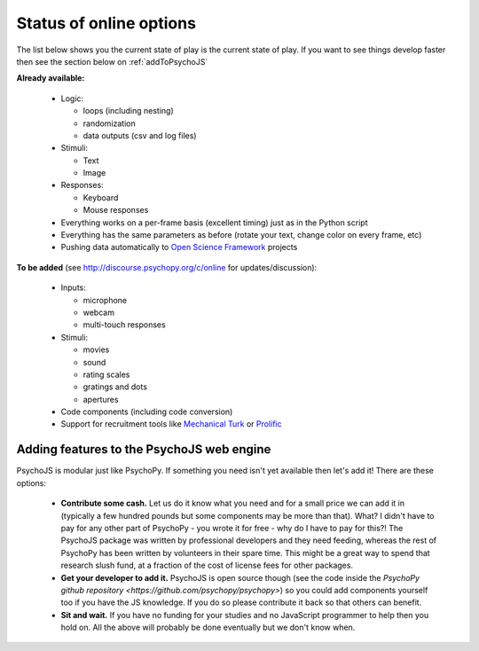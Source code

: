 .. _onlineStatus:

Status of online options
--------------------------

The list below shows you the current state of play is the current state of play. If you want to see things develop faster then see the section below on :ref:`addToPsychoJS`

**Already available:**

  - Logic:

    - loops (including nesting)
    - randomization
    - data outputs (csv and log files)

  - Stimuli:

    - Text
    - Image

  - Responses:

    - Keyboard
    - Mouse responses

  - Everything works on a per-frame basis (excellent timing) just as in the Python script
  - Everything has the same parameters as before (rotate your text, change color on every frame, etc)
  - Pushing data automatically to `Open Science Framework <http://osf.io>`_ projects

**To be added** (see http://discourse.psychopy.org/c/online for updates/discussion):

  - Inputs:

    - microphone
    - webcam
    - multi-touch responses

  - Stimuli:

    - movies
    - sound
    - rating scales
    - gratings and dots
    - apertures

  - Code components (including code conversion)
  - Support for recruitment tools like `Mechanical Turk <https://www.mturk.com/mturk/welcome>`_ or `Prolific <https://www.prolific.ac/>`_

.. _addToPsychoJS:

Adding features to the PsychoJS web engine
~~~~~~~~~~~~~~~~~~~~~~~~~~~~~~~~~~~~~~~~~~~~

PsychoJS is modular just like PsychoPy. If something you need isn't yet available then let's add it! There are these options:

  - **Contribute some cash.** Let us do it know what you need and for a small price we can add it in (typically a few hundred pounds but some components may be more than that). What? I didn't have to pay for any other part of PsychoPy - you wrote it for free - why do I have to pay for this?! The PsychoJS package was written by professional developers and they need feeding, whereas the rest of PsychoPy has been written by volunteers in their spare time. This might be a great way to spend that research slush fund, at a fraction of the cost of license fees for other packages.
  - **Get your developer to add it.** PsychoJS is open source though (see the code inside the `PsychoPy github repository <https://github.com/psychopy/psychopy>`) so you could add components yourself too if you have the JS knowledge. If you do so please contribute it back so that others can benefit.
  - **Sit and wait.** If you have no funding for your studies and no JavaScript programmer to help then you hold on. All the above will probably be done eventually but we don't know when.
